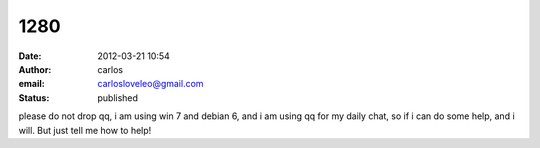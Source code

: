 1280
####
:date: 2012-03-21 10:54
:author: carlos
:email: carlosloveleo@gmail.com
:status: published

please do not drop qq, i am using win 7 and debian 6, and i am using qq for my daily chat, so if i can do some help, and i will. But just tell me how to help!

